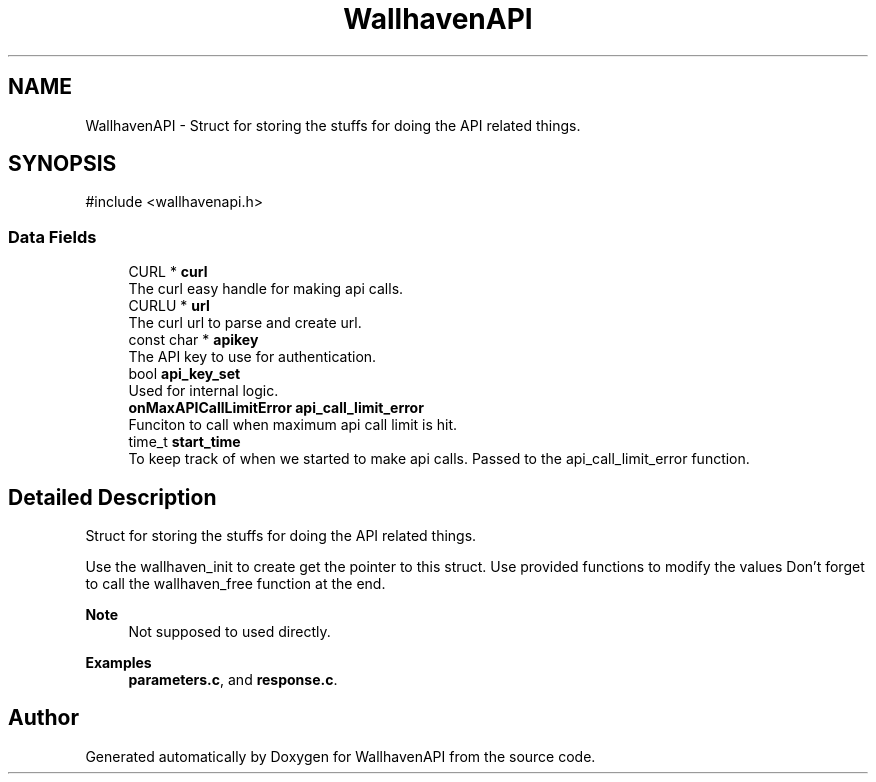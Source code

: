 .TH "WallhavenAPI" 3 "Version 1.0.0" "WallhavenAPI" \" -*- nroff -*-
.ad l
.nh
.SH NAME
WallhavenAPI \- Struct for storing the stuffs for doing the API related things\&.  

.SH SYNOPSIS
.br
.PP
.PP
\fR#include <wallhavenapi\&.h>\fP
.SS "Data Fields"

.in +1c
.ti -1c
.RI "CURL * \fBcurl\fP"
.br
.RI "The curl easy handle for making api calls\&. "
.ti -1c
.RI "CURLU * \fBurl\fP"
.br
.RI "The curl url to parse and create url\&. "
.ti -1c
.RI "const char * \fBapikey\fP"
.br
.RI "The API key to use for authentication\&. "
.ti -1c
.RI "bool \fBapi_key_set\fP"
.br
.RI "Used for internal logic\&. "
.ti -1c
.RI "\fBonMaxAPICallLimitError\fP \fBapi_call_limit_error\fP"
.br
.RI "Funciton to call when maximum api call limit is hit\&. "
.ti -1c
.RI "time_t \fBstart_time\fP"
.br
.RI "To keep track of when we started to make api calls\&. Passed to the api_call_limit_error function\&. "
.in -1c
.SH "Detailed Description"
.PP 
Struct for storing the stuffs for doing the API related things\&. 

Use the wallhaven_init to create get the pointer to this struct\&. Use provided functions to modify the values Don't forget to call the wallhaven_free function at the end\&. 
.PP
\fBNote\fP
.RS 4
Not supposed to used directly\&. 
.RE
.PP

.PP
\fBExamples\fP
.in +1c
\fBparameters\&.c\fP, and \fBresponse\&.c\fP\&.

.SH "Author"
.PP 
Generated automatically by Doxygen for WallhavenAPI from the source code\&.
